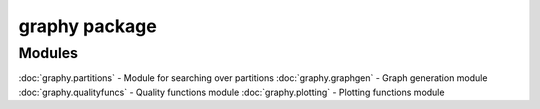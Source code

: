graphy package
=============

Modules
-------

:doc:`graphy.partitions` - Module for searching over partitions
:doc:`graphy.graphgen` - Graph generation module
:doc:`graphy.qualityfuncs` - Quality functions module
:doc:`graphy.plotting` - Plotting functions module
